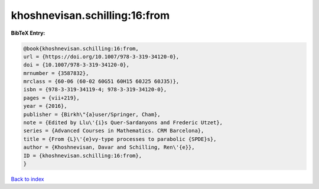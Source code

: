 khoshnevisan.schilling:16:from
==============================

.. :cite:t:`khoshnevisan.schilling:16:from`

.. bibliography:: ../../All.bib

**BibTeX Entry:**

.. code-block:: bibtex

   @book{khoshnevisan.schilling:16:from,
   url = {https://doi.org/10.1007/978-3-319-34120-0},
   doi = {10.1007/978-3-319-34120-0},
   mrnumber = {3587832},
   mrclass = {60-06 (60-02 60G51 60H15 60J25 60J35)},
   isbn = {978-3-319-34119-4; 978-3-319-34120-0},
   pages = {vii+219},
   year = {2016},
   publisher = {Birkh\"{a}user/Springer, Cham},
   note = {Edited by Llu\'{i}s Quer-Sardanyons and Frederic Utzet},
   series = {Advanced Courses in Mathematics. CRM Barcelona},
   title = {From {L}\'{e}vy-type processes to parabolic {SPDE}s},
   author = {Khoshnevisan, Davar and Schilling, Ren\'{e}},
   ID = {khoshnevisan.schilling:16:from},
   }

`Back to index <../index>`_
